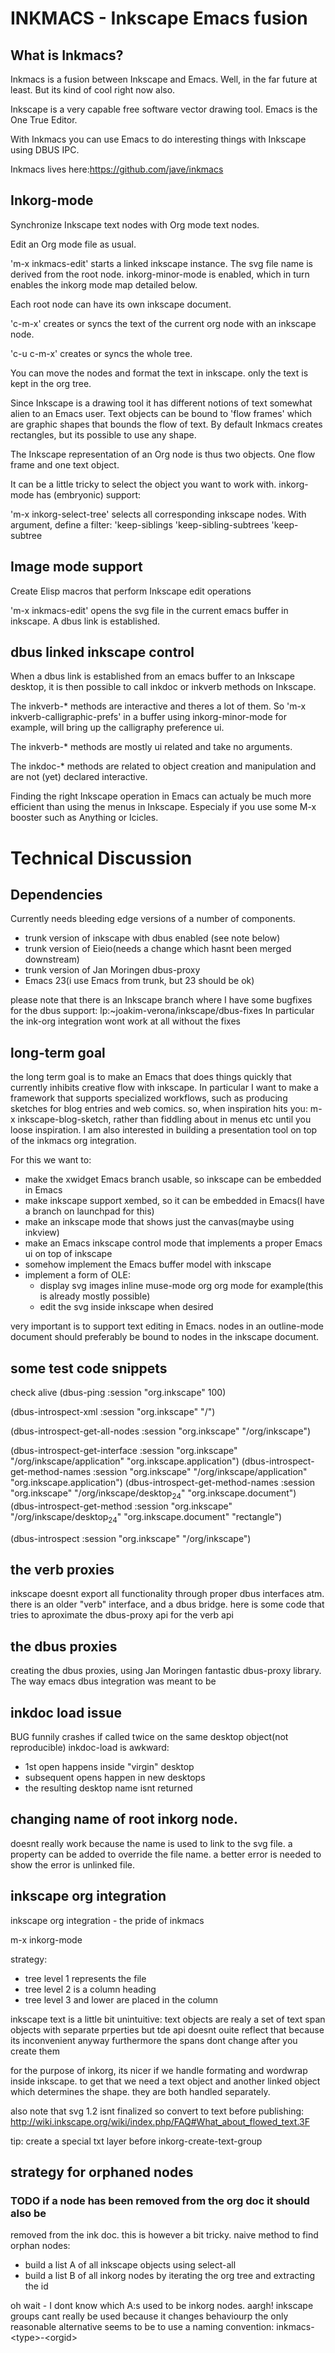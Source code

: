 * INKMACS - Inkscape Emacs fusion
** What is Inkmacs?
Inkmacs is a fusion between Inkscape and Emacs. Well, in the far
future at least. But its kind of cool right now also.

Inkscape is a very capable free software vector drawing tool. Emacs is
the One True Editor. 

With Inkmacs you can use Emacs to do interesting things with Inkscape
using DBUS IPC.

Inkmacs lives here:https://github.com/jave/inkmacs

** Inkorg-mode
Synchronize Inkscape text nodes with Org mode text nodes.

Edit an Org mode file as usual.

'm-x inkmacs-edit' starts a linked inkscape instance. The svg file
name is derived from the root node.  inkorg-minor-mode is enabled,
which in turn enables the inkorg mode map detailed below.

Each root node can have its own inkscape document.

'c-m-x' creates or syncs the text of the current org node with an
inkscape node. 

'c-u c-m-x' creates or syncs the whole tree.

You can move the nodes and format the text in inkscape. only the text
is kept in the org tree.

Since Inkscape is a drawing tool it has different notions of text
somewhat alien to an Emacs user. Text objects can be bound to 'flow
frames' which are graphic shapes that bounds the flow of text. By
default Inkmacs creates rectangles, but its possible to use any shape.

The Inkscape representation of an Org node is thus two objects. One
flow frame and one text object. 

It can be a little tricky to select the object you want to work with. 
inkorg-mode has (embryonic) support:

'm-x inkorg-select-tree' selects all corresponding inkscape nodes.
With argument, define a filter:
'keep-siblings
'keep-sibling-subtrees
'keep-subtree

** Image mode support
Create Elisp macros that perform Inkscape edit operations

'm-x inkmacs-edit' opens the svg file in the current emacs
buffer in inkscape. A dbus link is established.

** dbus linked inkscape control
When a dbus link is established from an emacs buffer to an Inkscape
desktop, it is then possible to call inkdoc or inkverb methods on
Inkscape.

The inkverb-* methods are interactive and theres a lot of them. So
'm-x inkverb-calligraphic-prefs' in a buffer using inkorg-minor-mode
for example, will bring up the calligraphy preference ui.

The inkverb-* methods are mostly ui related and take no arguments.

The inkdoc-* methods are related to object creation and manipulation
and are not (yet) declared interactive. 

Finding the right Inkscape operation in Emacs can actualy be much more
efficient than using the menus in Inkscape. Especialy if you use some
M-x booster such as Anything or Icicles. 
 

* Technical Discussion
** Dependencies
Currently needs bleeding edge versions of a number of components.
 - trunk version of inkscape with dbus enabled (see note below)
 - trunk version of Eieio(needs a change which hasnt been merged downstream)
 - trunk version of Jan Moringen dbus-proxy
 - Emacs 23(i use Emacs from trunk, but 23 should be ok)

 please note that there is an Inkscape branch where I have some
 bugfixes for the dbus support:
 lp:~joakim-verona/inkscape/dbus-fixes
 In particular the ink-org integration wont work at all without the fixes

** long-term goal
 the long term goal is to make an Emacs that does things quickly
  that currently inhibits creative flow with inkscape.  In
  particular I want to make a framework that supports specialized
  workflows, such as producing sketches for blog entries and web comics.
 so, when inspiration hits you: m-x inkscape-blog-sketch,
rather than fiddling about in menus etc until you loose inspiration.
I am also interested in building a presentation tool on top of the
  inkmacs org integration.

For this we want to:
 - make the xwidget Emacs branch usable, so inkscape can be embedded in Emacs
 - make inkscape support xembed, so it can be embedded in Emacs(I have
   a branch on launchpad for this)
 - make an inkscape mode that shows just the canvas(maybe using inkview)
 - make an Emacs inkscape control mode that implements a proper Emacs ui on top of inkscape
 - somehow implement the Emacs buffer model with inkscape
 - implement a form of OLE:
  - display svg images inline muse-mode org org mode for example(this is already mostly possible)
  - edit the svg inside inkscape when desired

 very important is to support text editing in Emacs.  nodes in an outline-mode
 document should preferably be bound to nodes in the inkscape document.

** some test code snippets
check alive
(dbus-ping :session   "org.inkscape" 100)

(dbus-introspect-xml :session   "org.inkscape" "/")

(dbus-introspect-get-all-nodes :session   "org.inkscape" "/org/inkscape")

(dbus-introspect-get-interface :session   "org.inkscape" "/org/inkscape/application" "org.inkscape.application")
(dbus-introspect-get-method-names :session   "org.inkscape" "/org/inkscape/application" "org.inkscape.application")
(dbus-introspect-get-method-names  :session "org.inkscape"  "/org/inkscape/desktop_24" "org.inkscape.document")
 (dbus-introspect-get-method  :session "org.inkscape"  "/org/inkscape/desktop_24" "org.inkscape.document" "rectangle")

(dbus-introspect :session "org.inkscape" "/org/inkscape")

** the verb proxies
 inkscape doesnt export all functionality through proper dbus interfaces atm.
 there is an older "verb" interface, and a dbus bridge.
 here is some code that tries to aproximate the dbus-proxy api for the verb api

** the dbus proxies
creating the dbus proxies, using Jan Moringen fantastic
dbus-proxy library. The way emacs dbus integration was meant to be

** inkdoc load issue
  BUG funnily crashes if called twice on the same desktop object(not reproducible)
  inkdoc-load is awkward:
   - 1st open happens inside "virgin" desktop
   - subsequent opens happen in new desktops
   - the resulting desktop name isnt returned
** changing name of root inkorg node.
doesnt really work because the name is used to link to the svg file. a
property can be added to override the file name. a better error is
needed to show the error is unlinked file.

** inkscape org integration
inkscape org integration - the pride of inkmacs

m-x inkorg-mode

 strategy:
   - tree level 1 represents the file
   - tree level 2 is a column heading
   - tree level 3 and lower are placed in the column

 inkscape text is a little bit unintuitive:
 text objects are realy a set of text span objects with separate prperties
 but tde api doesnt ouite reflect that because its inconvenient anyway
 furthermore the spans dont change after you create them

 for the purpose of inkorg, its nicer if we handle formating and
 wordwrap inside inkscape. to get that we need a text object and
 another linked object which determines the shape. they are both handled separately.

 also note that svg 1.2 isnt finalized so convert to text before publishing:
 http://wiki.inkscape.org/wiki/index.php/FAQ#What_about_flowed_text.3F

 tip: create a special txt layer before inkorg-create-text-group

** strategy for orphaned nodes
*** TODO if a node has been removed from the org doc it should also be
removed from the ink doc. this is however a bit tricky.
 naive method to find orphan nodes:
 - build a list A of all inkscape objects using select-all
 - build a list B of all inkorg nodes by iterating the org tree and extracting the id
 oh wait - I dont know which A:s used to be inkorg nodes. aargh!
 inkscape groups cant really be used because it changes behaviourp
 the only reasonable alternative seems to be to use a naming convention:
 inkmacs-<type>-<orgid>
